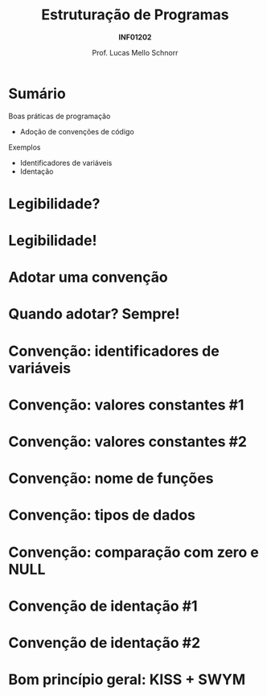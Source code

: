 # -*- coding: utf-8 -*-
# -*- mode: org -*-
#+startup: beamer overview indent
#+LANGUAGE: pt-br
#+TAGS: noexport(n)
#+EXPORT_EXCLUDE_TAGS: noexport
#+EXPORT_SELECT_TAGS: export

#+Title: Estruturação de Programas
#+Subtitle: *INF01202*
#+Author: Prof. Lucas Mello Schnorr
#+Date: \copyleft

#+LaTeX_CLASS: beamer
#+LaTeX_CLASS_OPTIONS: [xcolor=dvipsnames]
#+OPTIONS:   H:1 num:t toc:nil \n:nil @:t ::t |:t ^:t -:t f:t *:t <:t
#+LATEX_HEADER: \input{org-babel.tex}
#+LATEX_HEADER: \usepackage{amsmath}
#+LATEX_HEADER: \usepackage{systeme}

* Sumário

Boas práticas de programação
- Adoção de convenções de código

Exemplos
- Identificadores de variáveis
- Identação

* Legibilidade?
#+latex: \cortesia{../../../Algoritmos/Marcelo/aulas/aula30/aula30_slide_02.pdf}{Prof. Ingrid Nunes}
* Legibilidade!
#+latex: \cortesia{../../../Algoritmos/Marcelo/aulas/aula30/aula30_slide_03.pdf}{Prof. Ingrid Nunes}
* Adotar uma convenção
#+latex: \cortesia{../../../Algoritmos/Marcelo/aulas/aula30/aula30_slide_06.pdf}{Prof. Ingrid Nunes}
* Quando adotar? Sempre!
#+latex: \cortesia{../../../Algoritmos/Marcelo/aulas/aula30/aula30_slide_07.pdf}{Prof. Ingrid Nunes}
* Convenção: identificadores de variáveis
#+latex: \cortesia{../../../Algoritmos/Marcelo/aulas/aula30/aula30_slide_11.pdf}{Prof. Ingrid Nunes}
* Convenção: valores constantes #1
#+latex: \cortesia{../../../Algoritmos/Marcelo/aulas/aula30/aula30_slide_13.pdf}{Prof. Ingrid Nunes}
* Convenção: valores constantes #2
#+latex: \cortesia{../../../Algoritmos/Marcelo/aulas/aula30/aula30_slide_14.pdf}{Prof. Ingrid Nunes}
* Convenção: nome de funções
#+latex: \cortesia{../../../Algoritmos/Marcelo/aulas/aula30/aula30_slide_16.pdf}{Prof. Ingrid Nunes}
* Convenção: tipos de dados
#+latex: \cortesia{../../../Algoritmos/Marcelo/aulas/aula30/aula30_slide_19.pdf}{Prof. Ingrid Nunes}
* Convenção: comparação com zero e NULL
#+latex: \cortesia{../../../Algoritmos/Marcelo/aulas/aula30/aula30_slide_32.pdf}{Prof. Ingrid Nunes}
* Convenção de identação #1
#+latex: \cortesia{../../../Algoritmos/Marcelo/aulas/aula30/aula30_slide_33.pdf}{Prof. Ingrid Nunes}
* Convenção de identação #2
#+latex: \cortesia{../../../Algoritmos/Marcelo/aulas/aula30/aula30_slide_34.pdf}{Prof. Ingrid Nunes}
* Bom princípio geral: KISS + SWYM
#+latex: \cortesia{../../../Algoritmos/Marcelo/aulas/aula30/aula30_slide_36.pdf}{Prof. Ingrid Nunes}

